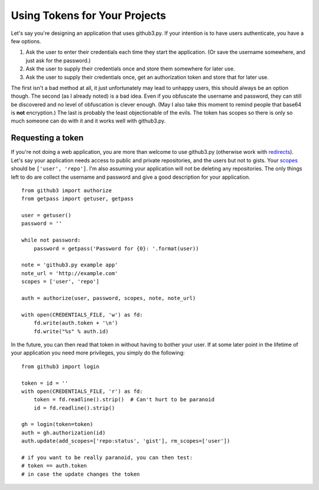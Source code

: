 .. _oauth:

Using Tokens for Your Projects
------------------------------

Let's say you're designing an application that uses github3.py. If your
intention is to have users authenticate, you have a few options.

1. Ask the user to enter their credentials each time they start the
   application. (Or save the username somewhere, and just ask for the
   password.)
2. Ask the user to supply their credentials once and store them somewhere for
   later use.
3. Ask the user to supply their credentials once, get an authorization token
   and store that for later use.

The first isn't a bad method at all, it just unfortunately may lead to unhappy
users, this should always be an option though. The second (as I already noted)
is a bad idea. Even if you obfuscate the username and password, they can still
be discovered and no level of obfuscation is clever enough. (May I also take
this moment to remind people that base64 is **not** encryption.) The last is
probably the least objectionable of the evils. The token has scopes so there
is only so much someone can do with it and it works well with github3.py.

Requesting a token
~~~~~~~~~~~~~~~~~~

If you're not doing a web application, you are more than welcome to use
github3.py (otherwise work with redirects_). Let's say your application needs
access to public and private repositories, and the users but not to gists.
Your scopes_ should be ``['user', 'repo']``. I'm also assuming your
application will not be deleting any repositories. The only things left to do
are collect the username and password and give a good description for your
application.

::

    from github3 import authorize
    from getpass import getuser, getpass

    user = getuser()
    password = ''

    while not password:
        password = getpass('Password for {0}: '.format(user))

    note = 'github3.py example app'
    note_url = 'http://example.com'
    scopes = ['user', 'repo']

    auth = authorize(user, password, scopes, note, note_url)

    with open(CREDENTIALS_FILE, 'w') as fd:
        fd.write(auth.token + '\n')
        fd.write("%s" % auth.id)

In the future, you can then read that token in without having to bother your
user. If at some later point in the lifetime of your application you need more
privileges, you simply do the following:

::

    from github3 import login

    token = id = ''
    with open(CREDENTIALS_FILE, 'r') as fd:
        token = fd.readline().strip()  # Can't hurt to be paranoid
        id = fd.readline().strip()

    gh = login(token=token)
    auth = gh.authorization(id)
    auth.update(add_scopes=['repo:status', 'gist'], rm_scopes=['user'])

    # if you want to be really paranoid, you can then test:
    # token == auth.token
    # in case the update changes the token

.. _redirects: http://developer.github.com/v3/oauth/#redirect-urls
.. _scopes: http://developer.github.com/v3/oauth/#scopes
